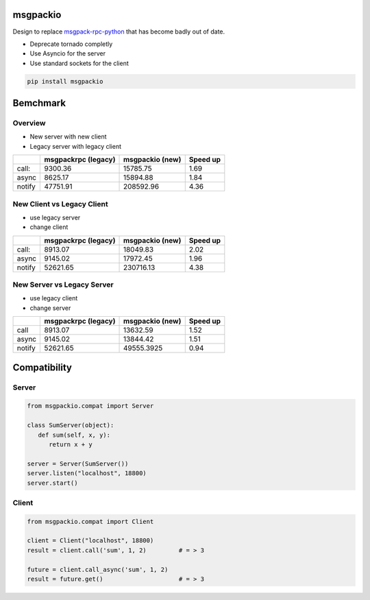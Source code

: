 msgpackio
=========

Design to replace `msgpack-rpc-python <https://github.com/msgpack-rpc/msgpack-rpc-python>`_ that has become badly out of date.


* Deprecate tornado completly
* Use Asyncio for the server
* Use standard sockets for the client


.. code-block:: bash

   pip install msgpackio


Bemchmark
=========

Overview
~~~~~~~~~

* New server with new client
* Legacy server with legacy client

+--------+----------------------+------------------+-----------+
|        | msgpackrpc (legacy)  | msgpackio (new)  | Speed up  |
+========+======================+==================+===========+
| call:  | 9300.36              | 15785.75         | 1.69      |
+--------+----------------------+------------------+-----------+
| async  | 8625.17              | 15894.88         | 1.84      |
+--------+----------------------+------------------+-----------+
| notify | 47751.91             | 208592.96        | 4.36      |
+--------+----------------------+------------------+-----------+


New Client vs Legacy Client
~~~~~~~~~~~~~~~~~~~~~~~~~~~

* use legacy server
* change client

+--------+----------------------+------------------+-----------+
|        | msgpackrpc (legacy)  | msgpackio (new)  | Speed up  |
+========+======================+==================+===========+
| call:  | 8913.07              | 18049.83         | 2.02      |
+--------+----------------------+------------------+-----------+
| async  | 9145.02              | 17972.45         | 1.96      |
+--------+----------------------+------------------+-----------+
| notify | 52621.65             | 230716.13        | 4.38      |
+--------+----------------------+------------------+-----------+


New Server vs Legacy Server
~~~~~~~~~~~~~~~~~~~~~~~~~~~

* use legacy client
* change server

+--------+----------------------+------------------+-----------+
|        | msgpackrpc (legacy)  | msgpackio (new)  | Speed up  |
+========+======================+==================+===========+
| call   | 8913.07              | 13632.59         | 1.52      |
+--------+----------------------+------------------+-----------+
| async  | 9145.02              | 13844.42         | 1.51      |
+--------+----------------------+------------------+-----------+
| notify | 52621.65             | 49555.3925       | 0.94      |
+--------+----------------------+------------------+-----------+


Compatibility
=============

Server
~~~~~~

.. code-block:: python

   from msgpackio.compat import Server

   class SumServer(object):
      def sum(self, x, y):
         return x + y

   server = Server(SumServer())
   server.listen("localhost", 18800)
   server.start()


Client
~~~~~~

.. code-block:: python

   from msgpackio.compat import Client

   client = Client("localhost", 18800)
   result = client.call('sum', 1, 2)         # = > 3

   future = client.call_async('sum', 1, 2)  
   result = future.get()                     # = > 3
